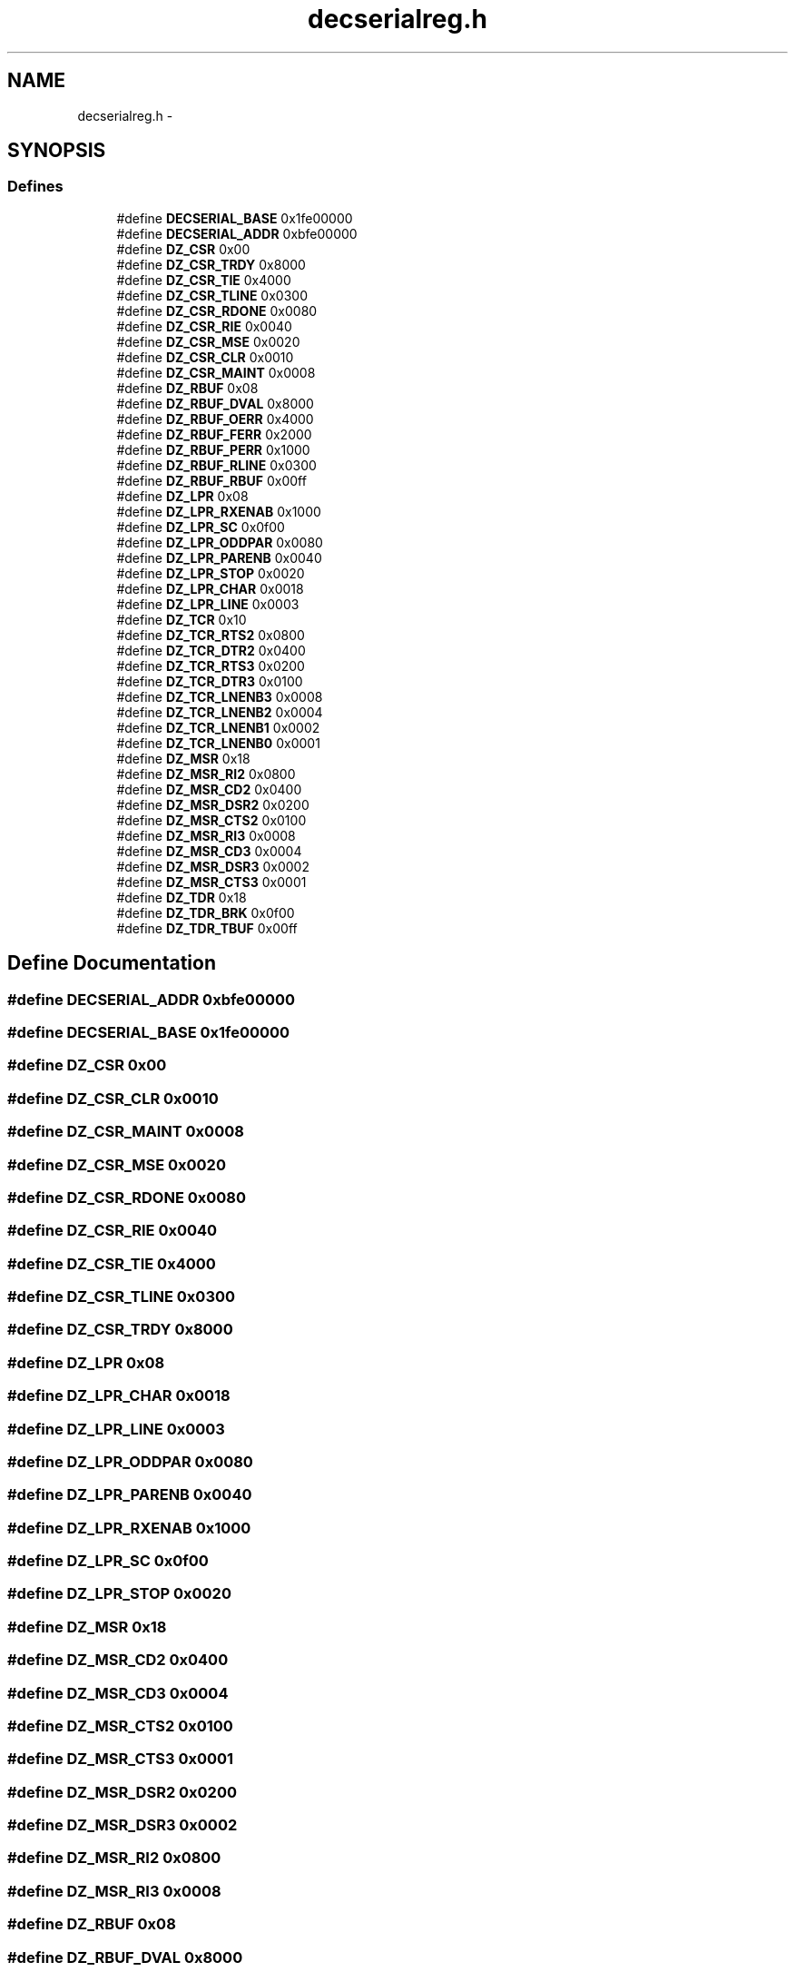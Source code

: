 .TH "decserialreg.h" 3 "18 Dec 2013" "Doxygen" \" -*- nroff -*-
.ad l
.nh
.SH NAME
decserialreg.h \- 
.SH SYNOPSIS
.br
.PP
.SS "Defines"

.in +1c
.ti -1c
.RI "#define \fBDECSERIAL_BASE\fP   0x1fe00000"
.br
.ti -1c
.RI "#define \fBDECSERIAL_ADDR\fP   0xbfe00000"
.br
.ti -1c
.RI "#define \fBDZ_CSR\fP   0x00"
.br
.ti -1c
.RI "#define \fBDZ_CSR_TRDY\fP   0x8000"
.br
.ti -1c
.RI "#define \fBDZ_CSR_TIE\fP   0x4000"
.br
.ti -1c
.RI "#define \fBDZ_CSR_TLINE\fP   0x0300"
.br
.ti -1c
.RI "#define \fBDZ_CSR_RDONE\fP   0x0080"
.br
.ti -1c
.RI "#define \fBDZ_CSR_RIE\fP   0x0040"
.br
.ti -1c
.RI "#define \fBDZ_CSR_MSE\fP   0x0020"
.br
.ti -1c
.RI "#define \fBDZ_CSR_CLR\fP   0x0010"
.br
.ti -1c
.RI "#define \fBDZ_CSR_MAINT\fP   0x0008"
.br
.ti -1c
.RI "#define \fBDZ_RBUF\fP   0x08"
.br
.ti -1c
.RI "#define \fBDZ_RBUF_DVAL\fP   0x8000"
.br
.ti -1c
.RI "#define \fBDZ_RBUF_OERR\fP   0x4000"
.br
.ti -1c
.RI "#define \fBDZ_RBUF_FERR\fP   0x2000"
.br
.ti -1c
.RI "#define \fBDZ_RBUF_PERR\fP   0x1000"
.br
.ti -1c
.RI "#define \fBDZ_RBUF_RLINE\fP   0x0300"
.br
.ti -1c
.RI "#define \fBDZ_RBUF_RBUF\fP   0x00ff"
.br
.ti -1c
.RI "#define \fBDZ_LPR\fP   0x08"
.br
.ti -1c
.RI "#define \fBDZ_LPR_RXENAB\fP   0x1000"
.br
.ti -1c
.RI "#define \fBDZ_LPR_SC\fP   0x0f00"
.br
.ti -1c
.RI "#define \fBDZ_LPR_ODDPAR\fP   0x0080"
.br
.ti -1c
.RI "#define \fBDZ_LPR_PARENB\fP   0x0040"
.br
.ti -1c
.RI "#define \fBDZ_LPR_STOP\fP   0x0020"
.br
.ti -1c
.RI "#define \fBDZ_LPR_CHAR\fP   0x0018"
.br
.ti -1c
.RI "#define \fBDZ_LPR_LINE\fP   0x0003"
.br
.ti -1c
.RI "#define \fBDZ_TCR\fP   0x10"
.br
.ti -1c
.RI "#define \fBDZ_TCR_RTS2\fP   0x0800"
.br
.ti -1c
.RI "#define \fBDZ_TCR_DTR2\fP   0x0400"
.br
.ti -1c
.RI "#define \fBDZ_TCR_RTS3\fP   0x0200"
.br
.ti -1c
.RI "#define \fBDZ_TCR_DTR3\fP   0x0100"
.br
.ti -1c
.RI "#define \fBDZ_TCR_LNENB3\fP   0x0008"
.br
.ti -1c
.RI "#define \fBDZ_TCR_LNENB2\fP   0x0004"
.br
.ti -1c
.RI "#define \fBDZ_TCR_LNENB1\fP   0x0002"
.br
.ti -1c
.RI "#define \fBDZ_TCR_LNENB0\fP   0x0001"
.br
.ti -1c
.RI "#define \fBDZ_MSR\fP   0x18"
.br
.ti -1c
.RI "#define \fBDZ_MSR_RI2\fP   0x0800"
.br
.ti -1c
.RI "#define \fBDZ_MSR_CD2\fP   0x0400"
.br
.ti -1c
.RI "#define \fBDZ_MSR_DSR2\fP   0x0200"
.br
.ti -1c
.RI "#define \fBDZ_MSR_CTS2\fP   0x0100"
.br
.ti -1c
.RI "#define \fBDZ_MSR_RI3\fP   0x0008"
.br
.ti -1c
.RI "#define \fBDZ_MSR_CD3\fP   0x0004"
.br
.ti -1c
.RI "#define \fBDZ_MSR_DSR3\fP   0x0002"
.br
.ti -1c
.RI "#define \fBDZ_MSR_CTS3\fP   0x0001"
.br
.ti -1c
.RI "#define \fBDZ_TDR\fP   0x18"
.br
.ti -1c
.RI "#define \fBDZ_TDR_BRK\fP   0x0f00"
.br
.ti -1c
.RI "#define \fBDZ_TDR_TBUF\fP   0x00ff"
.br
.in -1c
.SH "Define Documentation"
.PP 
.SS "#define DECSERIAL_ADDR   0xbfe00000"
.SS "#define DECSERIAL_BASE   0x1fe00000"
.SS "#define DZ_CSR   0x00"
.SS "#define DZ_CSR_CLR   0x0010"
.SS "#define DZ_CSR_MAINT   0x0008"
.SS "#define DZ_CSR_MSE   0x0020"
.SS "#define DZ_CSR_RDONE   0x0080"
.SS "#define DZ_CSR_RIE   0x0040"
.SS "#define DZ_CSR_TIE   0x4000"
.SS "#define DZ_CSR_TLINE   0x0300"
.SS "#define DZ_CSR_TRDY   0x8000"
.SS "#define DZ_LPR   0x08"
.SS "#define DZ_LPR_CHAR   0x0018"
.SS "#define DZ_LPR_LINE   0x0003"
.SS "#define DZ_LPR_ODDPAR   0x0080"
.SS "#define DZ_LPR_PARENB   0x0040"
.SS "#define DZ_LPR_RXENAB   0x1000"
.SS "#define DZ_LPR_SC   0x0f00"
.SS "#define DZ_LPR_STOP   0x0020"
.SS "#define DZ_MSR   0x18"
.SS "#define DZ_MSR_CD2   0x0400"
.SS "#define DZ_MSR_CD3   0x0004"
.SS "#define DZ_MSR_CTS2   0x0100"
.SS "#define DZ_MSR_CTS3   0x0001"
.SS "#define DZ_MSR_DSR2   0x0200"
.SS "#define DZ_MSR_DSR3   0x0002"
.SS "#define DZ_MSR_RI2   0x0800"
.SS "#define DZ_MSR_RI3   0x0008"
.SS "#define DZ_RBUF   0x08"
.SS "#define DZ_RBUF_DVAL   0x8000"
.SS "#define DZ_RBUF_FERR   0x2000"
.SS "#define DZ_RBUF_OERR   0x4000"
.SS "#define DZ_RBUF_PERR   0x1000"
.SS "#define DZ_RBUF_RBUF   0x00ff"
.SS "#define DZ_RBUF_RLINE   0x0300"
.SS "#define DZ_TCR   0x10"
.SS "#define DZ_TCR_DTR2   0x0400"
.SS "#define DZ_TCR_DTR3   0x0100"
.SS "#define DZ_TCR_LNENB0   0x0001"
.SS "#define DZ_TCR_LNENB1   0x0002"
.SS "#define DZ_TCR_LNENB2   0x0004"
.SS "#define DZ_TCR_LNENB3   0x0008"
.SS "#define DZ_TCR_RTS2   0x0800"
.SS "#define DZ_TCR_RTS3   0x0200"
.SS "#define DZ_TDR   0x18"
.SS "#define DZ_TDR_BRK   0x0f00"
.SS "#define DZ_TDR_TBUF   0x00ff"
.SH "Author"
.PP 
Generated automatically by Doxygen from the source code.
